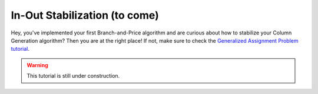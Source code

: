 .. _tutorials_dantzig_wolfe_stabilization:

.. role:: cpp(code)
   :language: cpp

In-Out Stabilization (to come)
==============================

Hey, you've implemented your first Branch-and-Price algorithm and are curious about how to stabilize your Column
Generation algorithm? Then you are at the right place! If not, make sure to check the
`Generalized Assignment Problem tutorial <_tutorials_dantzig_wolfe>`_.

.. warning::

    This tutorial is still under construction.
